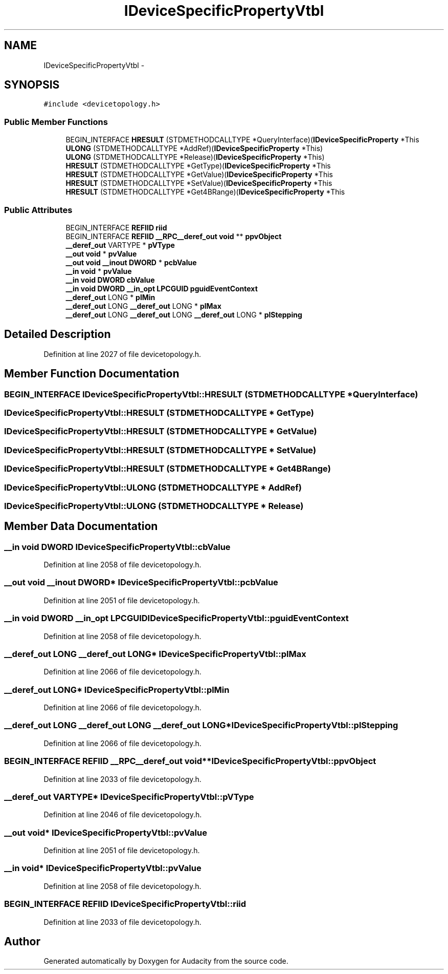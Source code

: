 .TH "IDeviceSpecificPropertyVtbl" 3 "Thu Apr 28 2016" "Audacity" \" -*- nroff -*-
.ad l
.nh
.SH NAME
IDeviceSpecificPropertyVtbl \- 
.SH SYNOPSIS
.br
.PP
.PP
\fC#include <devicetopology\&.h>\fP
.SS "Public Member Functions"

.in +1c
.ti -1c
.RI "BEGIN_INTERFACE \fBHRESULT\fP (STDMETHODCALLTYPE *QueryInterface)(\fBIDeviceSpecificProperty\fP *This"
.br
.ti -1c
.RI "\fBULONG\fP (STDMETHODCALLTYPE *AddRef)(\fBIDeviceSpecificProperty\fP *This)"
.br
.ti -1c
.RI "\fBULONG\fP (STDMETHODCALLTYPE *Release)(\fBIDeviceSpecificProperty\fP *This)"
.br
.ti -1c
.RI "\fBHRESULT\fP (STDMETHODCALLTYPE *GetType)(\fBIDeviceSpecificProperty\fP *This"
.br
.ti -1c
.RI "\fBHRESULT\fP (STDMETHODCALLTYPE *GetValue)(\fBIDeviceSpecificProperty\fP *This"
.br
.ti -1c
.RI "\fBHRESULT\fP (STDMETHODCALLTYPE *SetValue)(\fBIDeviceSpecificProperty\fP *This"
.br
.ti -1c
.RI "\fBHRESULT\fP (STDMETHODCALLTYPE *Get4BRange)(\fBIDeviceSpecificProperty\fP *This"
.br
.in -1c
.SS "Public Attributes"

.in +1c
.ti -1c
.RI "BEGIN_INTERFACE \fBREFIID\fP \fBriid\fP"
.br
.ti -1c
.RI "BEGIN_INTERFACE \fBREFIID\fP \fB__RPC__deref_out\fP \fBvoid\fP ** \fBppvObject\fP"
.br
.ti -1c
.RI "\fB__deref_out\fP VARTYPE * \fBpVType\fP"
.br
.ti -1c
.RI "\fB__out\fP \fBvoid\fP * \fBpvValue\fP"
.br
.ti -1c
.RI "\fB__out\fP \fBvoid\fP \fB__inout\fP \fBDWORD\fP * \fBpcbValue\fP"
.br
.ti -1c
.RI "\fB__in\fP \fBvoid\fP * \fBpvValue\fP"
.br
.ti -1c
.RI "\fB__in\fP \fBvoid\fP \fBDWORD\fP \fBcbValue\fP"
.br
.ti -1c
.RI "\fB__in\fP \fBvoid\fP \fBDWORD\fP \fB__in_opt\fP \fBLPCGUID\fP \fBpguidEventContext\fP"
.br
.ti -1c
.RI "\fB__deref_out\fP LONG * \fBplMin\fP"
.br
.ti -1c
.RI "\fB__deref_out\fP LONG \fB__deref_out\fP LONG * \fBplMax\fP"
.br
.ti -1c
.RI "\fB__deref_out\fP LONG \fB__deref_out\fP LONG \fB__deref_out\fP LONG * \fBplStepping\fP"
.br
.in -1c
.SH "Detailed Description"
.PP 
Definition at line 2027 of file devicetopology\&.h\&.
.SH "Member Function Documentation"
.PP 
.SS "BEGIN_INTERFACE IDeviceSpecificPropertyVtbl::HRESULT (STDMETHODCALLTYPE * QueryInterface)"

.SS "IDeviceSpecificPropertyVtbl::HRESULT (STDMETHODCALLTYPE * GetType)"

.SS "IDeviceSpecificPropertyVtbl::HRESULT (STDMETHODCALLTYPE * GetValue)"

.SS "IDeviceSpecificPropertyVtbl::HRESULT (STDMETHODCALLTYPE * SetValue)"

.SS "IDeviceSpecificPropertyVtbl::HRESULT (STDMETHODCALLTYPE * Get4BRange)"

.SS "IDeviceSpecificPropertyVtbl::ULONG (STDMETHODCALLTYPE * AddRef)"

.SS "IDeviceSpecificPropertyVtbl::ULONG (STDMETHODCALLTYPE * Release)"

.SH "Member Data Documentation"
.PP 
.SS "\fB__in\fP \fBvoid\fP \fBDWORD\fP IDeviceSpecificPropertyVtbl::cbValue"

.PP
Definition at line 2058 of file devicetopology\&.h\&.
.SS "\fB__out\fP \fBvoid\fP \fB__inout\fP \fBDWORD\fP* IDeviceSpecificPropertyVtbl::pcbValue"

.PP
Definition at line 2051 of file devicetopology\&.h\&.
.SS "\fB__in\fP \fBvoid\fP \fBDWORD\fP \fB__in_opt\fP \fBLPCGUID\fP IDeviceSpecificPropertyVtbl::pguidEventContext"

.PP
Definition at line 2058 of file devicetopology\&.h\&.
.SS "\fB__deref_out\fP LONG \fB__deref_out\fP LONG* IDeviceSpecificPropertyVtbl::plMax"

.PP
Definition at line 2066 of file devicetopology\&.h\&.
.SS "\fB__deref_out\fP LONG* IDeviceSpecificPropertyVtbl::plMin"

.PP
Definition at line 2066 of file devicetopology\&.h\&.
.SS "\fB__deref_out\fP LONG \fB__deref_out\fP LONG \fB__deref_out\fP LONG* IDeviceSpecificPropertyVtbl::plStepping"

.PP
Definition at line 2066 of file devicetopology\&.h\&.
.SS "BEGIN_INTERFACE \fBREFIID\fP \fB__RPC__deref_out\fP \fBvoid\fP** IDeviceSpecificPropertyVtbl::ppvObject"

.PP
Definition at line 2033 of file devicetopology\&.h\&.
.SS "\fB__deref_out\fP VARTYPE* IDeviceSpecificPropertyVtbl::pVType"

.PP
Definition at line 2046 of file devicetopology\&.h\&.
.SS "\fB__out\fP \fBvoid\fP* IDeviceSpecificPropertyVtbl::pvValue"

.PP
Definition at line 2051 of file devicetopology\&.h\&.
.SS "\fB__in\fP \fBvoid\fP* IDeviceSpecificPropertyVtbl::pvValue"

.PP
Definition at line 2058 of file devicetopology\&.h\&.
.SS "BEGIN_INTERFACE \fBREFIID\fP IDeviceSpecificPropertyVtbl::riid"

.PP
Definition at line 2033 of file devicetopology\&.h\&.

.SH "Author"
.PP 
Generated automatically by Doxygen for Audacity from the source code\&.
